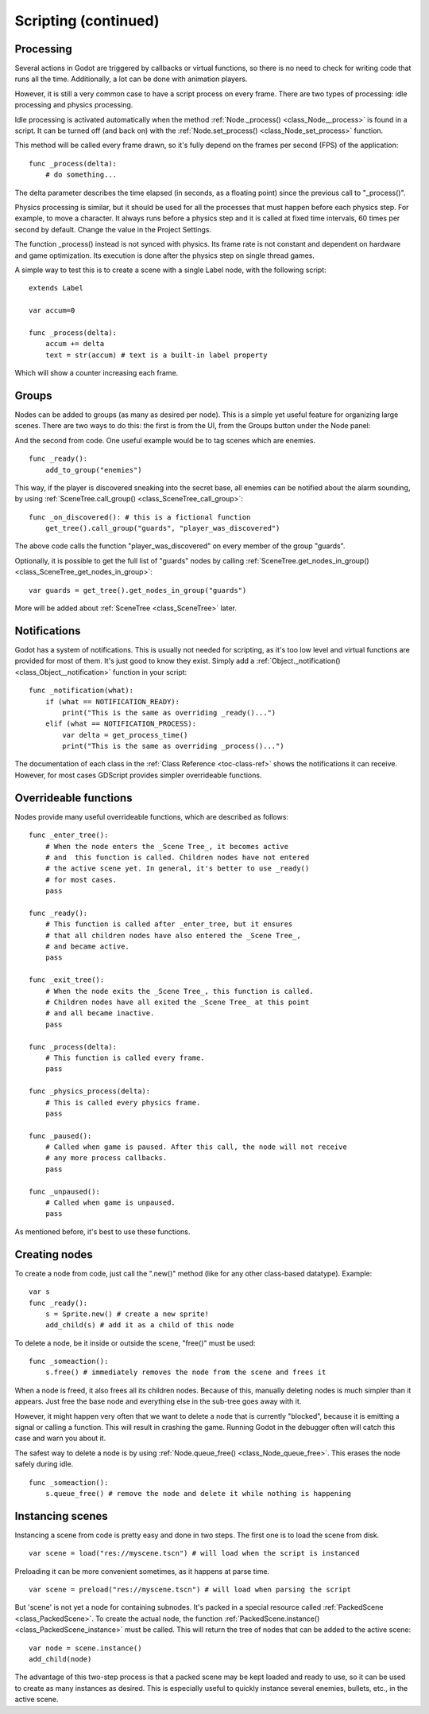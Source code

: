 .. _doc_scripting_continued:

Scripting (continued)
=====================

Processing
----------

Several actions in Godot are triggered by callbacks or virtual
functions, so there is no need to check for writing code that runs all
the time. Additionally, a lot can be done with animation players.

However, it is still a very common case to have a script process on every
frame. There are two types of processing: idle processing and physics
processing.

Idle processing is activated automatically when the method :ref:`Node._process() <class_Node__process>`
is found in a script. It can be turned off (and back on) with the
:ref:`Node.set_process() <class_Node_set_process>` function.

This method will be called every frame drawn, so it's fully depend on the
frames per second (FPS) of the application:

::

    func _process(delta):
        # do something...

The delta parameter describes the time elapsed (in seconds, as a
floating point) since the previous call to "_process()".

Physics processing is similar, but it should be used for all the processes that
must happen before each physics step. For example, to move a character.
It always runs before a physics step and it is called at fixed time intervals,
60 times per second by default. Change the value in the Project Settings.

The function _process() instead is not synced with physics. Its frame rate is not constant and dependent on hardware and game optimization.
Its execution is done after the physics step on single thread games.

A simple way to test this is to create a scene with a single Label node,
with the following script:

::

    extends Label

    var accum=0

    func _process(delta):
        accum += delta
        text = str(accum) # text is a built-in label property

Which will show a counter increasing each frame.

Groups
------

Nodes can be added to groups (as many as desired per node). This is a
simple yet useful feature for organizing large scenes. There are two
ways to do this: the first is from the UI, from the Groups button under the Node panel:

.. image:: img/groups_in_nodes.PNG

And the second from code. One useful example would be to tag scenes
which are enemies.

::

    func _ready():
        add_to_group("enemies")

This way, if the player is discovered sneaking into the secret base,
all enemies can be notified about the alarm sounding, by using
:ref:`SceneTree.call_group() <class_SceneTree_call_group>`:

::

    func _on_discovered(): # this is a fictional function
        get_tree().call_group("guards", "player_was_discovered")

The above code calls the function "player_was_discovered" on every
member of the group "guards".

Optionally, it is possible to get the full list of "guards" nodes by
calling
:ref:`SceneTree.get_nodes_in_group() <class_SceneTree_get_nodes_in_group>`:

::

    var guards = get_tree().get_nodes_in_group("guards")

More will be added about
:ref:`SceneTree <class_SceneTree>`
later.

Notifications
-------------

Godot has a system of notifications. This is usually not needed for
scripting, as it's too low level and virtual functions are provided for
most of them. It's just good to know they exist. Simply
add a
:ref:`Object._notification() <class_Object__notification>`
function in your script:

::

    func _notification(what):
        if (what == NOTIFICATION_READY):
            print("This is the same as overriding _ready()...")
        elif (what == NOTIFICATION_PROCESS):
            var delta = get_process_time()
            print("This is the same as overriding _process()...")

The documentation of each class in the :ref:`Class Reference <toc-class-ref>`
shows the notifications it can receive. However, for most cases GDScript
provides simpler overrideable functions.

Overrideable functions
----------------------

Nodes provide many useful overrideable functions, which are described as
follows:

::

    func _enter_tree():
        # When the node enters the _Scene Tree_, it becomes active
        # and  this function is called. Children nodes have not entered
        # the active scene yet. In general, it's better to use _ready()
        # for most cases.
        pass

    func _ready():
        # This function is called after _enter_tree, but it ensures
        # that all children nodes have also entered the _Scene Tree_,
        # and became active.
        pass

    func _exit_tree():
        # When the node exits the _Scene Tree_, this function is called.
        # Children nodes have all exited the _Scene Tree_ at this point
        # and all became inactive.
        pass

    func _process(delta):
        # This function is called every frame.
        pass

    func _physics_process(delta):
        # This is called every physics frame.
        pass

    func _paused():
        # Called when game is paused. After this call, the node will not receive
        # any more process callbacks.
        pass

    func _unpaused():
        # Called when game is unpaused.
        pass

As mentioned before, it's best to use these functions.

Creating nodes
--------------

To create a node from code, just call the ".new()" method (like for any
other class-based datatype). Example:

::

    var s
    func _ready():
        s = Sprite.new() # create a new sprite!
        add_child(s) # add it as a child of this node

To delete a node, be it inside or outside the scene, "free()" must be
used:

::

    func _someaction():
        s.free() # immediately removes the node from the scene and frees it

When a node is freed, it also frees all its children nodes. Because of
this, manually deleting nodes is much simpler than it appears. Just free
the base node and everything else in the sub-tree goes away with it.

However, it might happen very often that we want to delete a node that
is currently "blocked", because it is emitting a signal or calling a
function. This will result in crashing the game. Running Godot
in the debugger often will catch this case and warn you about it.

The safest way to delete a node is by using
:ref:`Node.queue_free() <class_Node_queue_free>`.
This erases the node safely during idle.

::

    func _someaction():
        s.queue_free() # remove the node and delete it while nothing is happening

Instancing scenes
-----------------

Instancing a scene from code is pretty easy and done in two steps. The
first one is to load the scene from disk.

::

    var scene = load("res://myscene.tscn") # will load when the script is instanced

Preloading it can be more convenient sometimes, as it happens at parse
time.

::

    var scene = preload("res://myscene.tscn") # will load when parsing the script

But 'scene' is not yet a node for containing subnodes. It's packed in a
special resource called :ref:`PackedScene <class_PackedScene>`.
To create the actual node, the function
:ref:`PackedScene.instance() <class_PackedScene_instance>`
must be called. This will return the tree of nodes that can be added to
the active scene:

::

    var node = scene.instance()
    add_child(node)

The advantage of this two-step process is that a packed scene may be
kept loaded and ready to use, so it can be used to create as many
instances as desired. This is especially useful to quickly instance
several enemies, bullets, etc., in the active scene.
